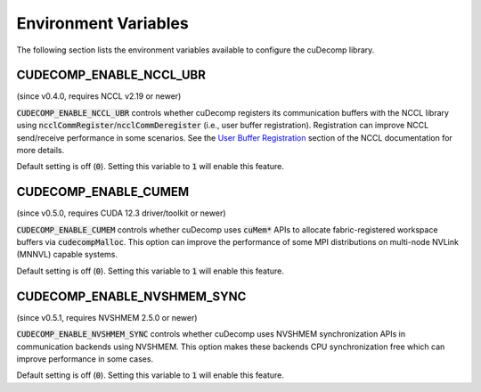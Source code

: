.. _env-var-section-ref:

Environment Variables
==============================

The following section lists the environment variables available to configure the cuDecomp library.

CUDECOMP_ENABLE_NCCL_UBR
------------------------
(since v0.4.0, requires NCCL v2.19 or newer)

:code:`CUDECOMP_ENABLE_NCCL_UBR` controls whether cuDecomp registers its communication buffers with the NCCL library using :code:`ncclCommRegister`/:code:`ncclCommDeregister` (i.e., user buffer registration).
Registration can improve NCCL send/receive performance in some scenarios. See the `User Buffer Registration <https://docs.nvidia.com/deeplearning/nccl/user-guide/docs/usage/bufferreg.html>`_
section of the NCCL documentation for more details.

Default setting is off (:code:`0`). Setting this variable to :code:`1` will enable this feature.

CUDECOMP_ENABLE_CUMEM
------------------------
(since v0.5.0, requires CUDA 12.3 driver/toolkit or newer)

:code:`CUDECOMP_ENABLE_CUMEM` controls whether cuDecomp uses :code:`cuMem*` APIs to allocate fabric-registered workspace buffers via :code:`cudecompMalloc`. This option can improve the performance of
some MPI distributions on multi-node NVLink (MNNVL) capable systems.

Default setting is off (:code:`0`). Setting this variable to :code:`1` will enable this feature.

CUDECOMP_ENABLE_NVSHMEM_SYNC
----------------------------
(since v0.5.1, requires NVSHMEM 2.5.0 or newer)

:code:`CUDECOMP_ENABLE_NVSHMEM_SYNC` controls whether cuDecomp uses NVSHMEM synchronization APIs in communication backends using NVSHMEM. This option makes these backends CPU synchronization free which
can improve performance in some cases.

Default setting is off (:code:`0`). Setting this variable to :code:`1` will enable this feature.
